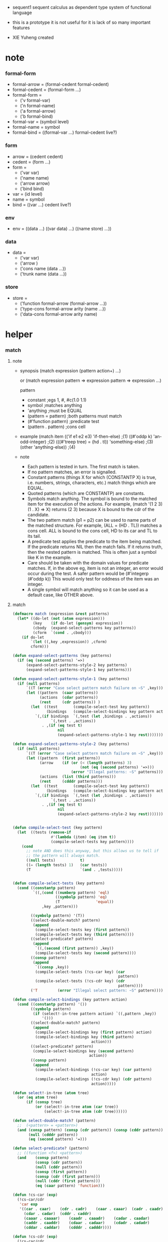+ sequent1
  sequent calculus as dependent type system of functional language

+ this is a prototype
  it is not useful for it is lack of so many important features

+ XIE Yuheng created

#+PROPERTY: tangle sequent1.lisp

* note

*** formal-form

    - formal-arrow = (formal-cedent formal-cedent)
    - formal-cedent = (formal-form ...)
    - formal-form =
      - ('v formal-var)
      - ('n formal-name)
      - ('a formal-arrow)
      - ('b formal-bind)
    - formal-var = (symbol level)
    - formal-name = symbol
    - formal-bind = ((formal-var ...) formal-cedent live?)

*** form

    - arrow = (cedent cedent)
    - cedent = (form ...)
    - form =
      - ('var var)
      - ('name name)
      - ('arrow arrow)
      - ('bind bind)
    - var = (id level)
    - name = symbol
    - bind = ((var ...) cedent live?)

*** env

    - env =
      ((data ...)
       ((var data) ...)
       ((name store) ...))

*** data

    - data =
      - ('var var)
      - ('arrow )
      - ('cons name (data ...))
      - ('trunk name (data ...))

*** store

    - store =
      - ('function formal-arrow (formal-arrow ...))
      - ('type-cons formal-arrow arity (name ...))
      - ('data-cons formal-arrow arity name)

* helper

*** match

***** note

      - synopsis
        (match expression
          (pattern  action+)
          ...)

        or
        (match expression
          pattern => expression
          pattern => expression
          ...)

        pattern
        -   constant                ;egs  1, #\x, #c(1.0 1.1)
        -   symbol                  ;matches anything
        -   'anything               ;must be EQUAL
        -   (pattern = pattern)     ;both patterns must match
        -   (#'function pattern)    ;predicate test
        -   (pattern . pattern)     ;cons cell

      - example
        (match item
            (('if e1 e2 e3) 'if-then-else)                          ;(1)
            ((#'oddp k)     'an-odd-integer)                        ;(2)
            (((#'treep tree) = (hd . tl))   'something-else)        ;(3)
            (other          'anything-else))                        ;(4)

      - note
        - Each pattern is tested in turn.  The first match is taken.
        - If no pattern matches, an error is signalled.
        - Constant patterns (things X for which (CONSTANTP X) is true, i.e.
          numbers, strings, characters, etc.) match things which are EQUAL.
        - Quoted patterns (which are CONSTANTP) are constants.
        - Symbols match anything. The symbol is bound to the matched item
          for the execution of the actions.
          For example, (match '(1 2 3) (1 . X) => X)
          returns (2 3) because X is bound to the cdr of the candidate.
        - The two pattern match (p1 = p2) can be used to name parts
          of the matched structure.  For example, (ALL = (HD . TL))
          matches a cons cell. ALL is bound to the cons cell, HD to its car
          and TL to its tail.
        - A predicate test applies the predicate to the item being matched.
          If the predicate returns NIL then the match fails.
          If it returns truth, then the nested pattern is matched.  This is
          often just a symbol like K in the example.
        - Care should be taken with the domain values for predicate matches.
          If, in the above eg, item is not an integer, an error would occur
          during the test.  A safer pattern would be
          (#'integerp (#'oddp k))
          This would only test for oddness of the item was an integer.
        - A single symbol will match anything so it can be used as a default
          case, like OTHER above.

***** match

      #+begin_src lisp
      (defmacro match (expression &rest patterns)
        (let* ((do-let (not (atom expression)))
               (key    (if do-let (gensym) expression))
               (cbody  (expand-select-patterns key patterns))
               (cform  `(cond . ,cbody)))
          (if do-let
              `(let ((,key ,expression)) ,cform)
              cform)))

      (defun expand-select-patterns (key patterns)
        (if (eq (second patterns) '=>)
            (expand-select-patterns-style-2 key patterns)
            (expand-select-patterns-style-1 key patterns)))

      (defun expand-select-patterns-style-1 (key patterns)
        (if (null patterns)
            `((T (error "Case select pattern match failure on ~S" ,key)))
            (let ((pattern  (caar patterns))
                  (actions  (cdar patterns))
                  (rest     (cdr patterns)) )
              (let  ((test       (compile-select-test key pattern))
                     (bindings   (compile-select-bindings key pattern actions)))
                `(,(if bindings  `(,test (let ,bindings . ,actions))
                       `(,test . ,actions))
                   . ,(if (eq test t)
                          nil
                          (expand-select-patterns-style-1 key rest)))))))

      (defun expand-select-patterns-style-2 (key patterns)
        (if (null patterns)
            `((T (error "Case select pattern match failure on ~S" ,key)))
            (let ((pattern  (first patterns))
                  (arrow    (if (or (< (length patterns) 3)
                                    (not (eq (second patterns) '=>)))
                                (error "Illegal patterns: ~S" patterns)))
                  (actions  (list (third patterns)))
                  (rest     (cdddr patterns)))
              (let  ((test       (compile-select-test key pattern))
                     (bindings   (compile-select-bindings key pattern actions)))
                `(,(if bindings  `(,test (let ,bindings . ,actions))
                       `(,test . ,actions))
                   . ,(if (eq test t)
                          nil
                          (expand-select-patterns-style-2 key rest)))))))


      (defun compile-select-test (key pattern)
        (let  ((tests (remove-if
                       #'(lambda (item) (eq item t))
                       (compile-select-tests key pattern))))
          (cond
            ;; note AND does this anyway, but this allows us to tell if
            ;; the pattern will always match.
            ((null tests)           t)
            ((= (length tests) 1)   (car tests))
            (T                      `(and . ,tests)))))


      (defun compile-select-tests (key pattern)
        (cond ((constantp pattern)
               `((,(cond ((numberp pattern) 'eql)
                         ((symbolp pattern) 'eq)
                         (T                'equal))
                   ,key ,pattern)))

              ((symbolp pattern) '(T))
              ((select-double-match? pattern)
               (append
                (compile-select-tests key (first pattern))
                (compile-select-tests key (third pattern))))
              ((select-predicate? pattern)
               (append
                `((,(second (first pattern)) ,key))
                (compile-select-tests key (second pattern))))
              ((consp pattern)
               (append
                `((consp ,key))
                (compile-select-tests (!cs-car key) (car
                                                     pattern))
                (compile-select-tests (!cs-cdr key) (cdr
                                                     pattern))))
              ('T         (error "Illegal select pattern: ~S" pattern))))

      (defun compile-select-bindings (key pattern action)
        (cond ((constantp pattern) '())
              ((symbolp pattern)
               (if (select!-in-tree pattern action) `((,pattern ,key))
                   '()))
              ((select-double-match? pattern)
               (append
                (compile-select-bindings key (first pattern) action)
                (compile-select-bindings key (third pattern)
                                         action)))
              ((select-predicate? pattern)
               (compile-select-bindings key (second pattern)
                                        action))
              ((consp pattern)
               (append
                (compile-select-bindings (!cs-car key) (car pattern)
                                         action)
                (compile-select-bindings (!cs-cdr key) (cdr pattern)
                                         action)))))

      (defun select!-in-tree (atom tree)
        (or (eq atom tree)
            (if (consp tree)
                (or (select!-in-tree atom (car tree))
                    (select!-in-tree atom (cdr tree))))))

      (defun select-double-match? (pattern)
        ;;  (<pattern> = <pattern>)
        (and (consp pattern) (consp (cdr pattern)) (consp (cddr pattern))
             (null (cdddr pattern))
             (eq (second pattern) '=)))

      (defun select-predicate? (pattern)
        ;; ((function <f>) <pattern>)
        (and    (consp pattern)
                (consp (cdr pattern))
                (null (cddr pattern))
                (consp (first pattern))
                (consp (cdr (first pattern)))
                (null (cddr (first pattern)))
                (eq (caar pattern) 'function)))

      (defun !cs-car (exp)
        (!cs-car/cdr
         'car exp
         '((car . caar)    (cdr . cadr)    (caar . caaar)  (cadr . caadr)
           (cdar . cadar)  (cddr . caddr)
           (caaar . caaaar)    (caadr . caaadr)    (cadar . caadar)
           (caddr . caaddr)    (cdaar . cadaar)    (cdadr . cadadr)
           (cddar . caddar)    (cdddr . cadddr))))

      (defun !cs-cdr (exp)
        (!cs-car/cdr
         'cdr exp
         '((car . cdar)    (cdr . cddr)    (caar . cdaar)  (cadr . cdadr)
           (cdar . cddar)  (cddr . cdddr)
           (caaar . cdaaar)    (caadr . cdaadr)    (cadar . cdadar)
           (caddr . cdaddr)    (cdaar . cddaar)    (cdadr . cddadr)
           (cddar . cdddar)    (cdddr . cddddr))))

      (defun !cs-car/cdr (op exp table)
        (if (and (consp exp) (= (length exp) 2))
            (let ((replacement  (assoc (car exp) table)))
              (if replacement
                  `(,(cdr replacement) ,(second exp))
                  `(,op ,exp)))
            `(,op ,exp)))

      ;; (setf c1 '(match x (a 1) (b 2 3 4)))
      ;; (setf c2 '(match (car y)
      ;;            (1 (print 100) 101) (2 200) ("hello" 5) (:x 20) (else (1+
      ;;                                                                   else))))
      ;; (setf c3 '(match (caddr y)
      ;;            ((all = (x y)) (list x y all))
      ;;            ((a '= b)      (list 'assign a b))
      ;;            ((#'oddp k)     (1+ k))))

      ;;
      ;;  IN macro
      ;;
      ;;  (IN exp LET pat1 = exp1
      ;;              pat2 = exp2
      ;;              ...)
      ;;
      ;;  (IN exp LET* pat1 = exp1
      ;;               pat2 = exp2
      ;;               ...)
      ;;

      (defmacro in (&rest form)
        (match form
          (exp 'let . pats) =>
          (let* ((exps   (select-in-let-parts pats 'exp))
                 (pats   (select-in-let-parts pats 'pat))
                 (vars   (mapcar #'(lambda (x) (gensym)) exps)))
            `(let ,(mapcar #'list vars exps)
               ,(reduce
                 #'(lambda (var-pat subselection)
                     (let ((var  (first var-pat))
                           (pat  (second var-pat)))
                       `(match ,var
                          ,pat => ,subselection
                          else => (error "IN-LET type error: ~S
      doesnt match ~S" ,var ',pat))))
                 (mapcar #'list vars pats)
                 :from-end t
                 :initial-value exp)))
          (exp 'let*)         => exp
          (exp 'let* pat '= patexp . pats)  =>
          (let ((var (gensym)))
            `(let ((,var ,patexp))
               (match ,var
                 ,pat => (in ,exp let* . ,pats)
                 else => (error "IN-LET type error: ~S doesnt match
      ~S" ,var ',pat))))
          else                =>
          (error "Illegal IN form ~S" form)))

      (defun select-in-let-parts (pats part)
        (match pats
          nil => nil
          (pat '= exp . rest) =>
          (cons (match part
                  'exp => exp
                  'pat => pat)
                (select-in-let-parts rest part))
          other =>
          (error "Illegal LET form(s): ~S" pats)))

      ;; (setf eg1 '(in (list h1 h2 t1 t2)
      ;;             let
      ;;             (h1 . t1) = (foo x)
      ;;             (h2 . t2) = (bar y)))
      #+end_src

***** test

      #+begin_src lisp :tangle no
      (defun fact (n)
        (match n
          '0 => 1
          n => (* n (fact (1- n)))))

      (fact 10)

      (defun eval-expr (x)
        (match x
          ('add x y) => (+ (eval-expr x) (eval-expr y))
          ('sub x y) => (- (eval-expr x) (eval-expr y))
          ('mul x y) => (* (eval-expr x) (eval-expr y))
          ('div x y) => (/ (eval-expr x) (eval-expr y))
          v => v))

      (eval-expr '(add 1 2))
      (eval-expr '(add 1 (add 2 3)))

      (defun my-append (a b)
        (match a
          () => b
          (hd . tl) => (cons hd (my-append tl b))))

      (my-append '(1 2 3) '(4 5 6))
      #+end_src

*** list

    #+begin_src lisp
    (defun left-of (s l)
      (cond ((eq s (car l)) '())
            (:else (cons (car l) (left-of s (cdr l))))))

    (defun right-of (s l)
      (cond ((eq s (car l)) (cdr l))
            (:else (right-of s (cdr l)))))
    #+end_src

*** string

    #+begin_src lisp
    (defun find-char (char string &key (curser 0))
      (if (>= curser (length string))
          nil
          (let ((char0 (subseq string curser (+ 1 curser))))
            (if (equal char char0)
                curser
                (find-char char string :curser (+ 1 curser))))))
    #+end_src

* parse

*** parse/arrow

    #+begin_src lisp
    (defun parse/arrow (s)
      ;; sexp-arrow -> formal-arrow
      (list (parse/cedent (left-of '-> s))
              (parse/cedent (right-of '-> s))))
    #+end_src

*** parse/cedent

    #+begin_src lisp
    (defun parse/cedent (s)
      ;; sexp-cedent -> formal-cedent
      (match s
        () => ()
        (h . r) => (cons (parse/dispatch h)
                         (parse/cedent r))))
    #+end_src

*** parse/dispatch

    #+begin_src lisp
    (defun parse/dispatch (v)
      ;; sexp-form -> formal-form
      (flet ((var? (v) (keywordp v))
             (name? (v) (and (symbolp v) (not (keywordp v))))
             (arrow? (v) (and (listp v) (member '-> v)))
             (im-bind? (v) (and (listp v) (member :> v)))
             (ex-bind? (v) (and (listp v) (member '@ v))))
        (cond ((var? v) (list 'v (parse/var v)))
              ((name? v) (list 'n v))
              ((arrow? v) (list 'a (parse/arrow v)))
              ((im-bind? v) (list 'b
                                  (list (parse/cedent (left-of :> v))
                                        (parse/cedent (right-of :> v))
                                        nil)))
              ((ex-bind? v) (list 'b
                                  (list (parse/cedent (left-of '@ v))
                                        (parse/cedent (right-of '@ v))
                                        :true))))))
    #+end_src

*** parse/var

    #+begin_src lisp
    (defun parse/var (v)
      ;; keyword -> formal-var
      (let* ((string (symbol-name v))
             (cursor (find-char "^" string)))
        (if cursor
            (list (intern (subseq string 0 cursor) :keyword)
                  (parse-integer string
                                 :start (+ 1 cursor)
                                 :junk-allowed t
                                 :radix 10))
            (list v nil))))
    #+end_src

*** test

    #+begin_src lisp
    (assert
     (equal

      (list
       (parse/arrow '(natural natural -> natural))
       (parse/arrow '(natural natural -> (natural natural -> natural) natural))
       (parse/arrow '(:m zero -> :m))
       (parse/arrow '(:m :n succ -> :m :n recur succ))
       (parse/arrow '((:t :> type) :t -> type))
       (parse/arrow '((:t @ type) :t -> type))
       (parse/arrow '((:t^2 :> type) :t -> type))
       (parse/arrow '((:t1 :t2^2 :t3^0 :> j k) :t -> type))
       (parse/arrow '((:t^2 @ type) :t -> type)))

      '((((n natural) (n natural))
         ((n natural)))
        (((n natural) (n natural))
         ((a (((n natural) (n natural)) ((n natural)))) (n natural)))
        (((v (:m nil)) (n zero))
         ((v (:m nil))))
        (((v (:m nil)) (v (:n nil)) (n succ))
         ((v (:m nil)) (v (:n nil)) (n recur) (n succ)))
        (((b (((v (:t nil))) ((n type)) nil)) (v (:t nil)))
         ((n type)))
        (((b (((v (:t nil))) ((n type)) :true)) (v (:t nil)))
         ((n type)))
        (((b (((v (:t 2))) ((n type)) nil)) (v (:t nil)))
         ((n type)))
        (((b (((v (:t1 nil)) (v (:t2 2)) (v (:t3 0))) ((n j) (n k)) nil))
          (v (:t nil))) ((n type)))
        (((b (((v (:t 2))) ((n type)) :true)) (v (:t nil)))
         ((n type))))))
    #+end_src

* pass1

*** pass1/arrow

    #+begin_src lisp
    (defun pass1/arrow (f s)
      ;; formal-arrow, scope -> arrow
      (match f
        (fac fsc) =>
        (match (pass1/cedent fac s)
          (ac s0) =>
          (match (pass1/cedent fsc s0)
            (sc s1) =>
            (list ac sc)))))
    #+end_src

*** pass1/cedent

    #+begin_src lisp
    (defun pass1/cedent (f s)
      ;; formal-cedent, scope -> (cedent scope)
      (match f
        () => (list () s)
        (h . r) =>
        (match (pass1/dispatch h s)
          (v s0) =>
          (match (pass1/cedent r s0)
            (c s1) =>
            (list (cons v c) s1)))))
    #+end_src

*** pass1/dispatch

    #+begin_src lisp
    (defun pass1/dispatch (f s)
      ;; formal-form, scope -> (form scope)
      (match f
        ('v v) => (pass1/var v s)
        ('n n) => (list (list 'name n) s)
        ('a a) => (list (list 'arrow (pass1/arrow a s)) s)
        ('b b) => (pass1/bind b s)))
    #+end_src

*** pass1/var

    #+begin_src lisp
    (defun pass1/var (v s)
      ;; formal-var, scope -> (var scope)
      (match v
        (symbol level) =>
        (let ((found (assoc symbol s :test #'eq)))
          (if found
              (let ((old (cdr found)))
                (list (list 'var (list old level)) s))
              (let ((new (vector
                          ;; for testing
                          ;; (gensym)
                          symbol)))
                (list (list 'var (list new level))
                      (cons (cons symbol new) s)))))))
    #+end_src

*** pass1/bind

    #+begin_src lisp
    (defun pass1/bind (b s)
      ;; formal-bind, scope -> (bind scope)
      (match b
        (fvs fc live?) =>
        (match (pass1/cedent fvs s)
          (vs s0) =>
          (match (pass1/cedent fc s0)
            ;; this means vars in fvs can occur in fc
            (c s1) =>
            (list (list 'bind (list vs c live?)) s1)))))
    #+end_src

*** test

    #+begin_src lisp
    (assert
     (equalp

      (list
       (pass1/arrow
        (parse/arrow '(natural natural -> natural))
        ())
       (pass1/arrow
        (parse/arrow '(natural natural -> (natural natural -> natural) natural))
        ())
       (pass1/arrow
        (parse/arrow '(:m zero -> :m))
        ())
       (pass1/arrow
        (parse/arrow '(:m :n succ -> :m :n recur succ))
        ())
       (pass1/arrow
        (parse/arrow '((:t :> type) :t -> type))
        ())
       (pass1/arrow
        (parse/arrow '((:t @ type) :t -> type))
        ())
       (pass1/arrow
        (parse/arrow '((:t^2 :> type) :t -> type))
        ())
       (pass1/arrow
        (parse/arrow '((:t1 :t2^2 :t3^0 :> j k) :t -> type))
        ())
       (pass1/arrow
        (parse/arrow '((:t^2 @ type) :t -> type))
        ())
       (pass1/arrow
        (parse/arrow '(:t (:t -> :t) -> (:t -> (:t -> :t) :t) type))
        ()))

      '((((name natural) (name natural))
         ((name natural)))
        (((name natural) (name natural))
         ((arrow (((name natural) (name natural)) ((name natural)))) (name natural)))
        (((var (#(:m) nil)) (name zero))
         ((var (#(:m) nil))))
        (((var (#(:m) nil)) (var (#(:n) nil)) (name succ))
         ((var (#(:m) nil)) (var (#(:n) nil)) (name recur) (name succ)))
        (((bind (((var (#(:t) nil))) ((name type)) nil)) (var (#(:t) nil)))
         ((name type)))
        (((bind (((var (#(:t) nil))) ((name type)) :true)) (var (#(:t) nil)))
         ((name type)))
        (((bind (((var (#(:t) 2))) ((name type)) nil)) (var (#(:t) nil)))
         ((name type)))
        (((bind (((var (#(:t1) nil)) (var (#(:t2) 2)) (var (#(:t3) 0))) ((name j) (name k)) nil)) (var (#(:t) nil)))
         ((name type)))
        (((bind (((var (#(:t) 2))) ((name type)) :true)) (var (#(:t) nil)))
         ((name type)))
        (((var (#(:t) nil))
          (arrow (((var (#(:t) nil))) ((var (#(:t) nil))))))
         ((arrow (((var (#(:t) nil))) ((arrow (((var (#(:t) nil))) ((var (#(:t) nil))))) (var (#(:t) nil))))) (name type))))))
    #+end_src

* >< apply

*** apply/dispatch

    #+begin_src lisp
    (defun apply/dispatch (d e)
      ;; data, env -> env
      (match (list d e)
        (('name name) (ds bs ns))
        => (let* ((s (><><><)))
             (match s
               ('function fa fas) => ()
               ('type-cons fa arity name-list) => ()
               ('data-cons fa arity name) => ()))
        (('var id level) (ds bs ns))
        => ()
        (('arrow ac sc) (ds bs ns))
        => (apply/arrow (list ac sc) e)
        (('bind var cedent live?) (ds bs ns))
        => ()))
    #+end_src

*** apply/arrow

    #+begin_src lisp
    (defun apply/arrow (a e)
      ;; arrow, env -> env
      (match (list a e)
        ((ac sc) (ds bs ns))) =>
        (let* ((e1 (unify (run/cedent ac (list (cons 'unify-point ds) bs ns)))))
          (if e1
              (apply/cedent sc e1)
              ;; ><><><
              ;; need gc after succedent
              #f)))
    #+end_src

*** apply/cedent

    #+begin_src lisp
    (defun apply/cedent (c e)
      ;; cedent, env -> env
      (match c
        () => e
        (h . r) => (apply/cedent r (apply/dispatch h e))))
    #+end_src

* >< unify

*** unify

    #+begin_src lisp
    (defun unify (e)
      ;; env -> env
      ;; 'unify-point
      )
    #+end_src

* >< eva

*** eva

    #+begin_src lisp
    (defun eva (fs e)
      ;; formal-top list, env -> env
      (match fs
        () => e
        (h . r) => (eva r (eva/formal-top h e))))
    #+end_src

*** eva/formal-top

    #+begin_src lisp
    (defun eva/formal-top (f e)
      ;; formal-top, env -> env
      (match (list f e)
        (('dt (fn fa) fnfas) (ds bs ns)) => ><><><
        (('df (fn fa) fas) (ds bs ns)) => ><><><
        (('ap fa) (ds bs ns)) => (apply/arrow (pass1/arrow fa ()) e)))
    #+end_src
